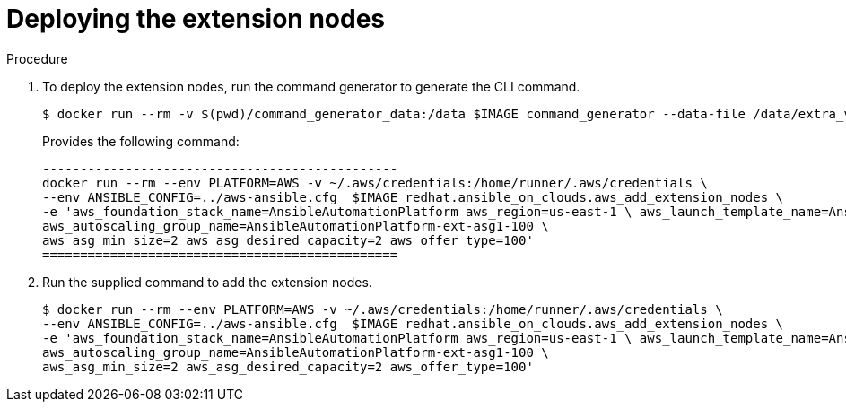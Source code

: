 [id="proc-aws-deploying-extension-nodes"]

= Deploying the extension nodes

.Procedure
. To deploy the extension nodes, run the command generator to generate the CLI command.
+
[source,bash]
---- 
$ docker run --rm -v $(pwd)/command_generator_data:/data $IMAGE command_generator --data-file /data/extra_vars.yml
----
+
Provides the following command:
+
[source,bash]
----
-----------------------------------------------
docker run --rm --env PLATFORM=AWS -v ~/.aws/credentials:/home/runner/.aws/credentials \
--env ANSIBLE_CONFIG=../aws-ansible.cfg  $IMAGE redhat.ansible_on_clouds.aws_add_extension_nodes \
-e 'aws_foundation_stack_name=AnsibleAutomationPlatform aws_region=us-east-1 \ aws_launch_template_name=AnsibleAutomationPlatform-ext-lt1-100 \ 
aws_autoscaling_group_name=AnsibleAutomationPlatform-ext-asg1-100 \
aws_asg_min_size=2 aws_asg_desired_capacity=2 aws_offer_type=100'
===============================================
----

. Run the supplied command to add the extension nodes.
+
[source,bash]
----
$ docker run --rm --env PLATFORM=AWS -v ~/.aws/credentials:/home/runner/.aws/credentials \
--env ANSIBLE_CONFIG=../aws-ansible.cfg  $IMAGE redhat.ansible_on_clouds.aws_add_extension_nodes \
-e 'aws_foundation_stack_name=AnsibleAutomationPlatform aws_region=us-east-1 \ aws_launch_template_name=AnsibleAutomationPlatform-ext-lt1-100 \
aws_autoscaling_group_name=AnsibleAutomationPlatform-ext-asg1-100 \
aws_asg_min_size=2 aws_asg_desired_capacity=2 aws_offer_type=100'
----